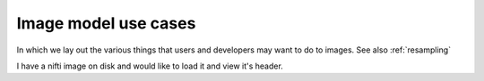 .. _images:

=======================
 Image model use cases
=======================

In which we lay out the various things that users and developers may
want to do to images.  See also :ref:`resampling`


I have a nifti image on disk and would like to load it and view it's
header.


